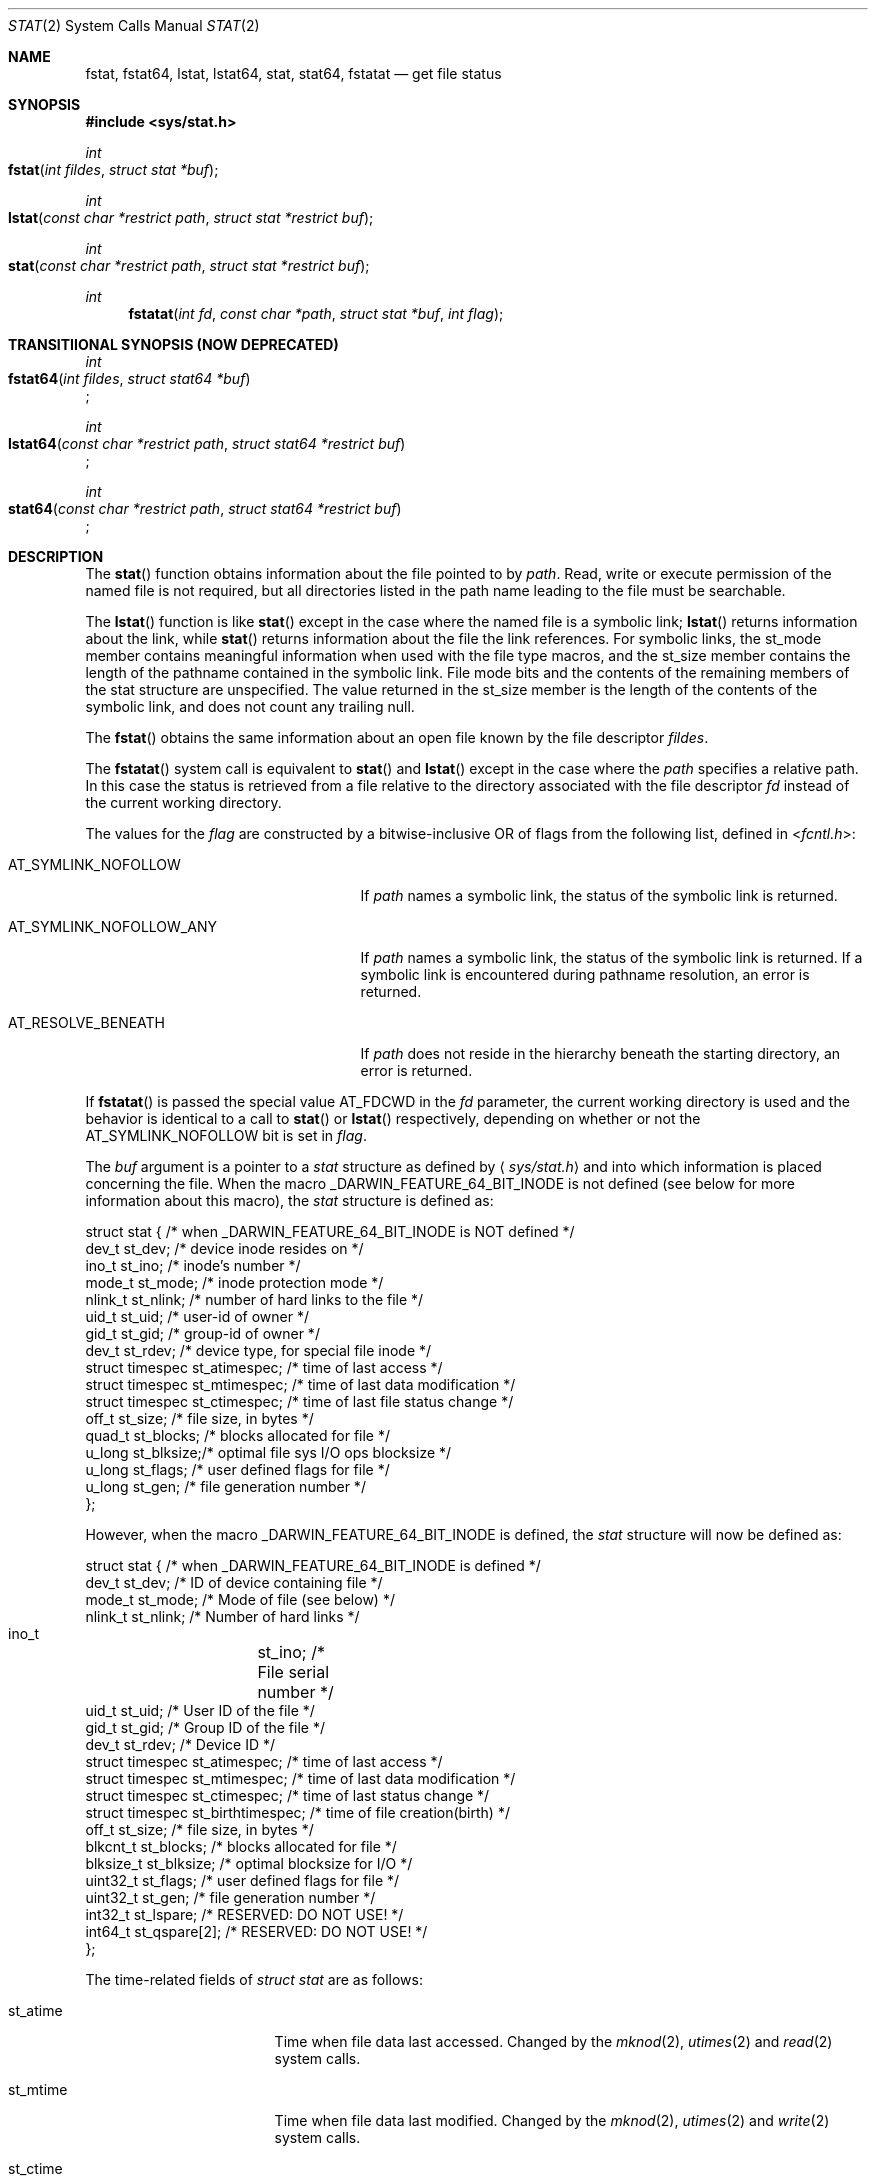 .\"	$OpenBSD: stat.2,v 1.3 1997/02/13 05:20:55 millert Exp $
.\"
.\" Copyright (c) 1980, 1991, 1993, 1994
.\"	The Regents of the University of California.  All rights reserved.
.\"
.\" Redistribution and use in source and binary forms, with or without
.\" modification, are permitted provided that the following conditions
.\" are met:
.\" 1. Redistributions of source code must retain the above copyright
.\"    notice, this list of conditions and the following disclaimer.
.\" 2. Redistributions in binary form must reproduce the above copyright
.\"    notice, this list of conditions and the following disclaimer in the
.\"    documentation and/or other materials provided with the distribution.
.\" 3. All advertising materials mentioning features or use of this software
.\"    must display the following acknowledgement:
.\"	This product includes software developed by the University of
.\"	California, Berkeley and its contributors.
.\" 4. Neither the name of the University nor the names of its contributors
.\"    may be used to endorse or promote products derived from this software
.\"    without specific prior written permission.
.\"
.\" THIS SOFTWARE IS PROVIDED BY THE REGENTS AND CONTRIBUTORS ``AS IS'' AND
.\" ANY EXPRESS OR IMPLIED WARRANTIES, INCLUDING, BUT NOT LIMITED TO, THE
.\" IMPLIED WARRANTIES OF MERCHANTABILITY AND FITNESS FOR A PARTICULAR PURPOSE
.\" ARE DISCLAIMED.  IN NO EVENT SHALL THE REGENTS OR CONTRIBUTORS BE LIABLE
.\" FOR ANY DIRECT, INDIRECT, INCIDENTAL, SPECIAL, EXEMPLARY, OR CONSEQUENTIAL
.\" DAMAGES (INCLUDING, BUT NOT LIMITED TO, PROCUREMENT OF SUBSTITUTE GOODS
.\" OR SERVICES; LOSS OF USE, DATA, OR PROFITS; OR BUSINESS INTERRUPTION)
.\" HOWEVER CAUSED AND ON ANY THEORY OF LIABILITY, WHETHER IN CONTRACT, STRICT
.\" LIABILITY, OR TORT (INCLUDING NEGLIGENCE OR OTHERWISE) ARISING IN ANY WAY
.\" OUT OF THE USE OF THIS SOFTWARE, EVEN IF ADVISED OF THE POSSIBILITY OF
.\" SUCH DAMAGE.
.\"
.\"     @(#)stat.2	8.3 (Berkeley) 4/19/94
.\"
.Dd May 15, 2008
.Dt STAT 2
.Os
.Sh NAME
.Nm fstat ,
.Nm fstat64 ,
.Nm lstat ,
.Nm lstat64 ,
.Nm stat ,
.Nm stat64 ,
.Nm fstatat
.Nd get file status
.Sh SYNOPSIS
.Fd #include <sys/stat.h>
.Ft int
.Fo fstat
.Fa "int fildes"
.Fa "struct stat *buf"
.Fc
.Ft int
.Fo lstat
.Fa "const char *restrict path"
.Fa "struct stat *restrict buf"
.Fc
.Ft int
.Fo stat
.Fa "const char *restrict path"
.Fa "struct stat *restrict buf"
.Fc
.Ft int
.Fn fstatat "int fd" "const char *path" "struct stat *buf" "int flag"
.Sh TRANSITIIONAL SYNOPSIS (NOW DEPRECATED)
.Ft int
.br
.Fo fstat64
.Fa "int fildes"
.Fa "struct stat64 *buf"
.Fc ;
.sp
.Ft int
.br
.Fo lstat64
.Fa "const char *restrict path"
.Fa "struct stat64 *restrict buf"
.Fc ;
.sp
.Ft int
.br
.Fo stat64
.Fa "const char *restrict path"
.Fa "struct stat64 *restrict buf"
.Fc ;
.Sh DESCRIPTION
The
.Fn stat
function obtains information about the file pointed to by
.Fa path .
Read, write or execute
permission of the named file is not required, but all directories
listed in the path name leading to the file must be searchable.
.Pp
The
.Fn lstat
function
is like
.Fn stat
except in the case where the named file is a symbolic link;
.Fn lstat
returns information about the link,
while
.Fn stat
returns information about the file the link references.
For symbolic links, the st_mode member contains meaningful information
when used with the file type macros, and the st_size member contains
the length of the pathname contained in the symbolic link.
File mode bits and the contents of the remaining members of the stat
structure are unspecified.
The value returned in the st_size member is the length of the contents of
the symbolic link, and does not count any trailing null.
.Pp
The
.Fn fstat
obtains the same information about an open file
known by the file descriptor
.Fa fildes .
.Pp
The
.Fn fstatat
system call is equivalent to
.Fn stat
and
.Fn lstat
except in the case where the
.Fa path
specifies a relative path.
In this case the status is retrieved from a file relative to
the directory associated with the file descriptor
.Fa fd
instead of the current working directory.
.Pp
The values for the
.Fa flag
are constructed by a bitwise-inclusive OR of flags from the following list,
defined in
.In fcntl.h :
.Bl -tag -width AT_SYMLINK_NOFOLLOW_ANY
.It Dv AT_SYMLINK_NOFOLLOW
If
.Fa path
names a symbolic link, the status of the symbolic link is returned.
.El
.Bl -tag -width AT_SYMLINK_NOFOLLOW_ANY
.It Dv AT_SYMLINK_NOFOLLOW_ANY
If
.Fa path
names a symbolic link, the status of the symbolic link is returned.
If a symbolic link is encountered during pathname resolution, an error
is returned.
.El
.Bl -tag -width AT_SYMLINK_NOFOLLOW_ANY
.It Dv AT_RESOLVE_BENEATH
If
.Fa path
does not reside in the hierarchy beneath the starting directory,
an error is returned.
.El
.Pp
If
.Fn fstatat
is passed the special value
.Dv AT_FDCWD
in the
.Fa fd
parameter, the current working directory is used and the behavior is
identical to a call to
.Fn stat
or
.Fn lstat
respectively, depending on whether or not the
.Dv AT_SYMLINK_NOFOLLOW
bit is set in
.Fa flag .
.Pp
The
.Fa buf
argument is a pointer to a
.Fa stat
structure
as defined by
.Aq Pa sys/stat.h
and into which information is placed concerning the file.
When the macro
.Dv _DARWIN_FEATURE_64_BIT_INODE
is not defined (see below for more information about this macro), the
.Fa stat
structure is defined as:
.Bd -literal
struct stat { /* when _DARWIN_FEATURE_64_BIT_INODE is NOT defined */
    dev_t    st_dev;    /* device inode resides on */
    ino_t    st_ino;    /* inode's number */
    mode_t   st_mode;   /* inode protection mode */
    nlink_t  st_nlink;  /* number of hard links to the file */
    uid_t    st_uid;    /* user-id of owner */
    gid_t    st_gid;    /* group-id of owner */
    dev_t    st_rdev;   /* device type, for special file inode */
    struct timespec st_atimespec;  /* time of last access */
    struct timespec st_mtimespec;  /* time of last data modification */
    struct timespec st_ctimespec;  /* time of last file status change */
    off_t    st_size;   /* file size, in bytes */
    quad_t   st_blocks; /* blocks allocated for file */
    u_long   st_blksize;/* optimal file sys I/O ops blocksize */
    u_long   st_flags;  /* user defined flags for file */
    u_long   st_gen;    /* file generation number */
};
.Ed
.Pp
However, when the macro
.Dv _DARWIN_FEATURE_64_BIT_INODE
is defined, the
.Fa stat
structure will now be defined as:
.Bd -literal
struct stat { /* when _DARWIN_FEATURE_64_BIT_INODE is defined */
    dev_t           st_dev;           /* ID of device containing file */
    mode_t          st_mode;          /* Mode of file (see below) */
    nlink_t         st_nlink;         /* Number of hard links */
    ino_t 	    st_ino;           /* File serial number */
    uid_t           st_uid;           /* User ID of the file */
    gid_t           st_gid;           /* Group ID of the file */
    dev_t           st_rdev;          /* Device ID */
    struct timespec st_atimespec;     /* time of last access */
    struct timespec st_mtimespec;     /* time of last data modification */
    struct timespec st_ctimespec;     /* time of last status change */
    struct timespec st_birthtimespec; /* time of file creation(birth) */
    off_t           st_size;          /* file size, in bytes */
    blkcnt_t        st_blocks;        /* blocks allocated for file */
    blksize_t       st_blksize;       /* optimal blocksize for I/O */
    uint32_t        st_flags;         /* user defined flags for file */
    uint32_t        st_gen;           /* file generation number */
    int32_t         st_lspare;        /* RESERVED: DO NOT USE! */
    int64_t         st_qspare[2];     /* RESERVED: DO NOT USE! */
};
.Ed
.Pp
The time-related fields of
.Fa struct stat
are as follows:
.Bl -tag -width XXXst_birthtime
.It st_atime
Time when file data last accessed.
Changed by the
.Xr mknod 2 ,
.Xr utimes 2
and
.Xr read 2
system calls.
.It st_mtime
Time when file data last modified.
Changed by the
.Xr mknod 2 ,
.Xr utimes 2
and
.Xr write 2
system calls.
.It st_ctime
Time when file status was last changed (inode data modification).
Changed by the
.Xr chmod 2 ,
.Xr chown 2 ,
.Xr link 2 ,
.Xr mknod 2 ,
.Xr rename 2 ,
.Xr unlink 2 ,
.Xr utimes 2
and
.Xr write 2
system calls.
.It st_birthtime
Time of file creation.
Only set once when the file is created.
This field is only available in the 64 bit inode variants.
On filesystems where birthtime is not available, this field is set to 0
(i.e. epoch).
.El
.Pp
The size-related fields of the structures are as follows:
.Bl -tag -width XXXst_blksize
.It st_blksize
The optimal I/O block size for the file.
.It st_blocks
The actual number of blocks allocated for the file in 512-byte units.
As short symbolic links are stored in the inode, this number may
be zero.
.El
.Pp
The status information word
.Fa st_mode
has the following bits:
.Bd -literal
#define S_IFMT 0170000           /* type of file */
#define        S_IFIFO  0010000  /* named pipe (fifo) */
#define        S_IFCHR  0020000  /* character special */
#define        S_IFDIR  0040000  /* directory */
#define        S_IFBLK  0060000  /* block special */
#define        S_IFREG  0100000  /* regular */
#define        S_IFLNK  0120000  /* symbolic link */
#define        S_IFSOCK 0140000  /* socket */
#define        S_IFWHT  0160000  /* whiteout */
#define S_ISUID 0004000  /* set user id on execution */
#define S_ISGID 0002000  /* set group id on execution */
#define S_ISVTX 0001000  /* save swapped text even after use */
#define S_IRUSR 0000400  /* read permission, owner */
#define S_IWUSR 0000200  /* write permission, owner */
#define S_IXUSR 0000100  /* execute/search permission, owner */
.Ed
.Pp
For a list of access modes, see
.Aq Pa sys/stat.h ,
.Xr access 2
and
.Xr chmod 2 .
.Pp
For a list of the file flags in the
.Fa st_flags
field, see
.Aq Pa sys/stat.h
and
.Xr chflags 2 .
.Sh _DARWIN_FEATURE_64_BIT_INODE
In order to accommodate advanced capabilities of newer file systems, the
.Fa struct stat ,
.Fa struct statfs ,
and
.Fa struct dirent
data structures were updated in Mac OSX 10.5.
.Pp
The most obvious change is the increased size of
.Fa ino_t
from 32 bits to 64 bits.
As a consequence, storing an ino_t in an int is no longer safe, and file
formats storing ino_t as 32-bit values may need to be updated.
There are other changes as well, such as the widening of
.Fa f_fstypename ,
.Fa f_mntonname ,
and
.Fa f_mntfromname
in
.Fa struct statfs .
Please refer to
.Xr dir 5
for more detail on the specific changes to the other affected data structures.
.Pp
On platforms that existed before these updates were available, ABI
compatibility is achieved by providing two implementations for related
functions: one using the legacy data structures and one using the updated
data structures.
Variants which make use of the newer structures have their symbols suffixed
with $INODE64.
These $INODE64 suffixes are automatically appended by the compiler
tool-chain and should not be used directly.
.Pp
Platforms that were released after these updates only have the newer variants
available to them.
These platforms have the macro
.Dv _DARWIN_FEATURE_ONLY_64_BIT_INODE
defined.
.Pp
The
.Dv _DARWIN_FEATURE_64_BIT_INODE
macro should not be set directly.
Instead, developers should make use of the
.Dv _DARWIN_NO_64_BIT_INODE
or
.Dv _DARWIN_USE_64_BIT_INODE
macros when the default variant is not desired.
The following table details the effects of defining these macros for
different deployment targets.
.Pp
.hy 0
.TS
center;
c s s s
l | c s s
c | c c c
c | c c c
l | c c c.
T{
_DARWIN_FEATURE_ONLY_64_BIT_INODE \fBnot defined\fP
T}
=
	Deployment Target
user defines:	< 10.5	10.5	> 10.5
_
T{
\fI(none)\fP
T}	32-bit	32-bit	64-bit
T{
_DARWIN_NO_64_BIT_INODE
T}	32-bit	32-bit	32-bit
T{
_DARWIN_USE_64_BIT_INODE
T}	32-bit	64-bit	64-bit
_
.T&
c s s s
c | s s
c | l s s
c | c c c
l | c c c.

T{
_DARWIN_FEATURE_ONLY_64_BIT_INODE \fBdefined\fP
T}
=
user defines:	Any Deployment Target
_
T{
\fI(none)\fP
T}	64-bit-only
T{
_DARWIN_NO_64_BIT_INODE
T}	T{
\fI(error)\fP
T}
T{
_DARWIN_USE_64_BIT_INODE
T}	64-bit-only
_
.TE
.hy
.Bl -tag -width 64-bit-only -offset indent
.It 32-bit
32-bit inode values are enabled, and the legacy structures involving the
.Vt ino_t
type are in use.
The macro
.Dv _DARWIN_FEATURE_64_BIT_INODE
is not defined.
.It 64-bit
64-bit inode values are enabled, and the expanded structures involving the
.Vt ino_t
type are in use.
The macro
.Dv _DARWIN_FEATURE_64_BIT_INODE
is defined, and loader symbols will contain the
.Li $INODE64
suffix.
.It 64-bit-only
Like 64-bit, except loader symbols do not have the
.Li $INODE64
suffix.
.It Em (error)
A compile time error is generated.
.El
.Pp
Due to the increased benefits of the larger structure, it is highly
recommended that developers not define
.Dv _DARWIN_NO_64_BIT_INODE
and make use of
.Dv _DARWIN_USE_64_BIT_INODE
when targeting Mac OSX 10.5.
.Pp
In addition to the $INODE64 suffixed symbols, variants suffixed with 64 are
also available for related functions.
These functions were provided as a way for developers to use the updated
structures in code that also made use of the legacy structures.
The enlarged stat structures were also prefixed with 64 to distinguish them
from their legacy variants.
These functions have been deprecated and should be avoided.
.Sh RETURN VALUES
Upon successful completion a value of 0 is returned.
Otherwise, a value of -1 is returned and
.Va errno
is set to indicate the error.
.Sh COMPATIBILITY
Previous versions of the system used different types for the
.Li st_dev ,
.Li st_uid ,
.Li st_gid ,
.Li st_rdev ,
.Li st_size ,
.Li st_blksize
and
.Li st_blocks
fields.
.Sh ERRORS
The
.Fn fstat
system call will fail if:
.Bl -tag -width Er
.It Bq Er EBADF
.Fa fildes
is not a valid open file descriptor.
.It Bq Er EFAULT
.Fa Sb
points to an invalid address.
.It Bq Er EIO
An I/O error occurs while reading from or writing to the file system.
.El
.Pp
The
.Fn lstat
and
.Fn stat
system calls will fail if:
.Bl -tag -width Er
.\" ===========
.It Bq Er EACCES
Search permission is denied for a component of the path prefix.
.\" ===========
.It Bq Er EFAULT
.Fa Sb
or
.Em name
points to an invalid address.
.\" ===========
.It Bq Er EIO
An I/O error occurs while reading from or writing to the file system.
.\" ===========
.It Bq Er ELOOP
Too many symbolic links are encountered in translating the pathname.
This is taken to be indicative of a looping symbolic link.
.\" ===========
.It Bq Er ELOOP
If AT_SYMLINK_NOFOLLOW_ANY is passed and symbolic link was encountered
during pathname resolution.
.\" ===========
.It Bq Er ENAMETOOLONG
A component of a pathname exceeds
.Dv {NAME_MAX}
characters, or an entire path name exceeds
.Dv {PATH_MAX}
characters.
.\" ===========
.It Bq Er ENOENT
The named file does not exist.
.\" ===========
.It Bq Er ENOTDIR
A component of the path prefix is not a directory.
.El
.Pp
The
.Fn fstat ,
.Fn lstat ,
and
.Fn stat
system calls will fail if:
.Bl -tag -width Er
.\" ===========
.It Bq Er EOVERFLOW
The file size in bytes
or the number of blocks allocated to the file
or the file serial number cannot be represented correctly
in the structure pointed to by
.Fa buf .
.El
.Pp
In addition to the errors returned by the
.Fn stat
and
.Fn lstat ,
.Fn fstatat
may fail if:
.Bl -tag -width Er
.It Bq Er EBADF
The
.Fa path
argument does not specify an absolute path and the
.Fa fd
argument is neither
.Dv AT_FDCWD
nor a valid file descriptor open for searching.
.It Bq Er EINVAL
The value of the
.Fa flag
argument is not valid.
.It Bq Er ENOTDIR
The
.Fa path
argument is not an absolute path and
.Fa fd
is neither
.Dv AT_FDCWD
nor a file descriptor associated with a directory.
.It Bq Er ENOTCAPABLE
if AT_RESOLVE_BENEATH is passed and
.Fa path
does not reside in the directory hierarchy beneath the starting directory.
.El
.Sh CAVEATS
The file generation number,
.Fa st_gen ,
is only available to the super-user.
.br
The fields in the stat structure currently marked
.Fa st_spare1 ,
.Fa st_spare2 ,
and
.Fa st_spare3
are present in preparation for inode time stamps expanding
to 64 bits.
This, however, can break certain programs that
depend on the time stamps being contiguous (in calls to
.Xr utimes 2 ) .
.Sh TRANSITIONAL DESCRIPTION (NOW DEPRECATED)
The
.Fa fstat64 ,
.Fa lstat64
and
.Fa stat64
routines are equivalent to their corresponding non-64-suffixed routine,
when 64-bit inodes are in effect.
They were added before there was support for the symbol variants, and so are
now deprecated.
Instead of using these, set the
.Dv _DARWIN_USE_64_BIT_INODE
macro before including header files to force 64-bit inode support.
.Pp
The
.Fa stat64
structure used by these deprecated routines is the same as the
.Fa stat
structure when 64-bit inodes are in effect (see above).
.Sh SEE ALSO
.Xr chflags 2 ,
.Xr chmod 2 ,
.Xr chown 2 ,
.Xr statfs 2 ,
.Xr utimes 2 ,
.Xr compat 5 ,
.Xr symlink 7
.Sh BUGS
Applying
.Fn fstat
to a socket (and thus to a pipe)
returns a zero'd buffer,
except for the blocksize field,
and a unique device and inode number.
.Sh STANDARDS
The
.Fn stat
and
.Fn fstat
function calls are expected to conform to
.St -p1003.1-88 .
The
.Fn fstatat
system call is expected to conform to POSIX.1-2008 .
.Sh HISTORY
An
.Fn lstat
function call appeared in
.Bx 4.2 .
The
.Fn stat64 ,
.Fn fstat64 ,
and
.Fn lstat64
system calls first appeared in Mac OS X 10.5 (Leopard) and are now deprecated
in favor of the corresponding symbol variants.
The
.Fn fstatat
system call appeared in OS X 10.10
